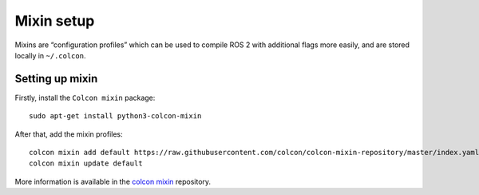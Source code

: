 Mixin setup
===========

Mixins are “configuration profiles” which can be used to
compile ROS 2 with additional flags more easily, and are
stored locally in ``~/.colcon``.

.. _mxsetup:

Setting up mixin
----------------

Firstly, install the ``Colcon mixin`` package::

   sudo apt-get install python3-colcon-mixin

After that, add the mixin profiles::

   colcon mixin add default https://raw.githubusercontent.com/colcon/colcon-mixin-repository/master/index.yaml
   colcon mixin update default

More information is available in the `colcon mixin <https://github.com/colcon/colcon-mixin-repository>`__ repository.
